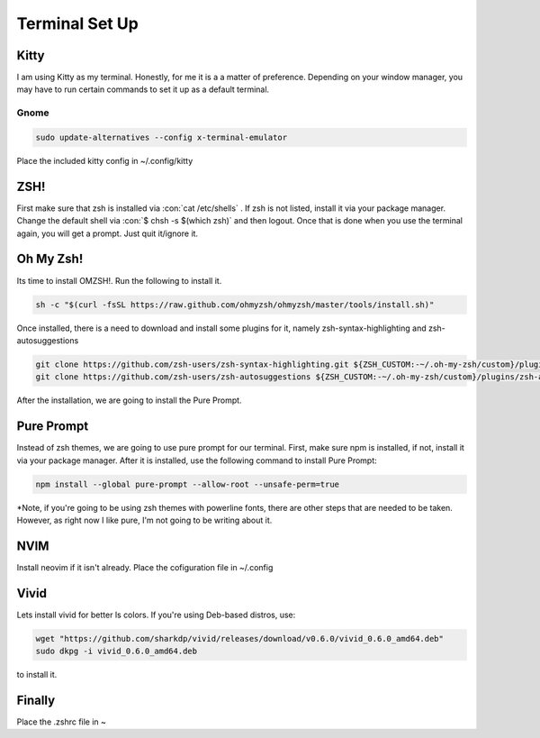 .. role:: con(code)
    :language: bash

====================
**Terminal Set Up**
====================

**Kitty**
==========
I am using Kitty as my terminal. Honestly, for me it is a a matter of preference. Depending on your window manager, you may have to run certain commands to set it up as a default terminal.

Gnome
------

.. code:: bash

    sudo update-alternatives --config x-terminal-emulator

Place the included kitty config in ~/.config/kitty

**ZSH!**
===============
First make sure that zsh is installed via :con:`cat /etc/shells` . If zsh is not listed, install it via your package manager.
Change the default shell via :con:`$ chsh -s $(which zsh)` and then logout. Once that is done when you use the terminal again, you will get a prompt. Just quit it/ignore it.

**Oh My Zsh!**
================
Its time to install OMZSH!.
Run the following to install it.

.. code:: bash

    sh -c "$(curl -fsSL https://raw.github.com/ohmyzsh/ohmyzsh/master/tools/install.sh)"

Once installed, there is a need to download and install some plugins for it, namely zsh-syntax-highlighting and zsh-autosuggestions

.. code:: bash

    git clone https://github.com/zsh-users/zsh-syntax-highlighting.git ${ZSH_CUSTOM:-~/.oh-my-zsh/custom}/plugins/zsh-syntax-highlighting
    git clone https://github.com/zsh-users/zsh-autosuggestions ${ZSH_CUSTOM:-~/.oh-my-zsh/custom}/plugins/zsh-autosuggestions

After the installation, we are going to install the Pure Prompt.

**Pure Prompt**
=================
Instead of zsh themes, we are going to use pure prompt for our terminal. First, make sure npm is installed, if not, install it via your package manager. After it is installed, use the following command to install Pure Prompt:

.. code:: bash

    npm install --global pure-prompt --allow-root --unsafe-perm=true

*Note, if you're going to be using zsh themes with powerline fonts, there are other steps that are needed to be taken. However, as right now I like pure, I'm not going to be writing about it.

**NVIM**
=========
Install neovim if it isn't already. Place the cofiguration file in ~/.config


**Vivid**
==========
Lets install vivid for better ls colors. If you're using Deb-based distros, use:

..  code:: bash

    wget "https://github.com/sharkdp/vivid/releases/download/v0.6.0/vivid_0.6.0_amd64.deb"
    sudo dkpg -i vivid_0.6.0_amd64.deb

to install it.

**Finally**
=============
Place the .zshrc file in ~
